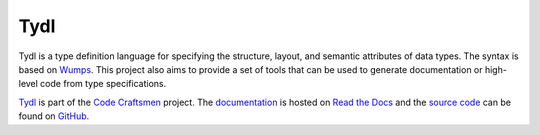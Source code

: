 ..  sphinx-include-summary-start

====
Tydl
====

Tydl is a type definition language for specifying the structure,
layout, and semantic attributes of data types. The syntax is based on
`Wumps`_. This project also aims to provide a set of tools that can be
used to generate documentation or high-level code from type
specifications.

`Tydl`_ is part of the `Code Craftsmen`_ project.  The
`documentation`_ is hosted on `Read the Docs`_ and the `source code`_
can be found on `GitHub`_.

.. _Tydl: https://www.codecraftsmen.org/software.html#tydl
.. _Wumps: https://www.codecraftsmen.org/software.html#wumps
.. _Code Craftsmen: https://www.codecraftsmen.org
.. _documentation: https://tydl.readthedocs.io
.. _Read the Docs: https://www.codecraftsmen.org/foundation.html#read-the-docs
.. _source code: https://github.com/codecraftingtools/tydl
.. _GitHub: https://www.codecraftsmen.org/foundation.html#github

..  sphinx-include-summary-end
